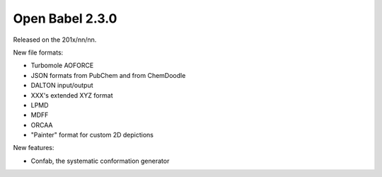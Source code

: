 Open Babel 2.3.0
================

Released on the 201x/nn/nn.

New file formats:

* Turbomole AOFORCE
* JSON formats from PubChem and from ChemDoodle
* DALTON input/output
* XXX's extended XYZ format
* LPMD
* MDFF
* ORCAA
* "Painter" format for custom 2D depictions

New features:

* Confab, the systematic conformation generator




